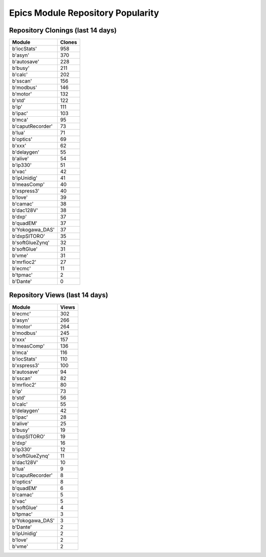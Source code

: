 ==================================
Epics Module Repository Popularity
==================================



Repository Clonings (last 14 days)
----------------------------------
.. csv-table::
   :header: Module, Clones

   b'iocStats', 958
   b'asyn', 370
   b'autosave', 228
   b'busy', 211
   b'calc', 202
   b'sscan', 156
   b'modbus', 146
   b'motor', 132
   b'std', 122
   b'ip', 111
   b'ipac', 103
   b'mca', 95
   b'caputRecorder', 73
   b'lua', 71
   b'optics', 69
   b'xxx', 62
   b'delaygen', 55
   b'alive', 54
   b'ip330', 51
   b'vac', 42
   b'ipUnidig', 41
   b'measComp', 40
   b'xspress3', 40
   b'love', 39
   b'camac', 38
   b'dac128V', 38
   b'dxp', 37
   b'quadEM', 37
   b'Yokogawa_DAS', 37
   b'dxpSITORO', 35
   b'softGlueZynq', 32
   b'softGlue', 31
   b'vme', 31
   b'mrfioc2', 27
   b'ecmc', 11
   b'tpmac', 2
   b'Dante', 0



Repository Views (last 14 days)
-------------------------------
.. csv-table::
   :header: Module, Views

   b'ecmc', 302
   b'asyn', 266
   b'motor', 264
   b'modbus', 245
   b'xxx', 157
   b'measComp', 136
   b'mca', 116
   b'iocStats', 110
   b'xspress3', 100
   b'autosave', 94
   b'sscan', 82
   b'mrfioc2', 80
   b'ip', 73
   b'std', 56
   b'calc', 55
   b'delaygen', 42
   b'ipac', 28
   b'alive', 25
   b'busy', 19
   b'dxpSITORO', 19
   b'dxp', 16
   b'ip330', 12
   b'softGlueZynq', 11
   b'dac128V', 10
   b'lua', 9
   b'caputRecorder', 8
   b'optics', 8
   b'quadEM', 6
   b'camac', 5
   b'vac', 5
   b'softGlue', 4
   b'tpmac', 3
   b'Yokogawa_DAS', 3
   b'Dante', 2
   b'ipUnidig', 2
   b'love', 2
   b'vme', 2
